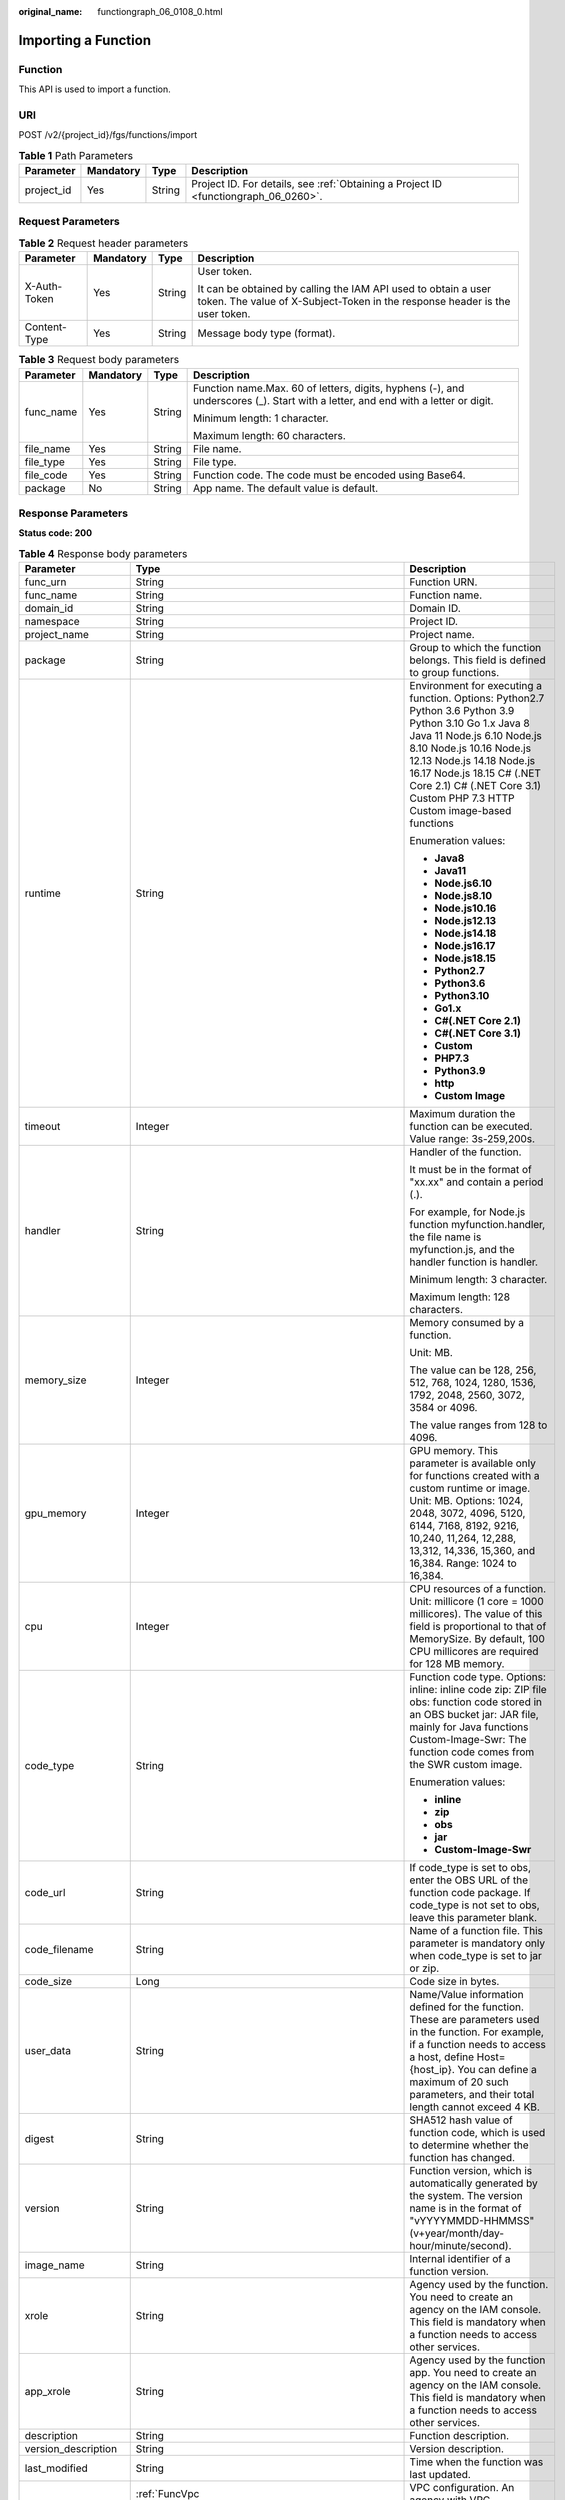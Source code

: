 :original_name: functiongraph_06_0108_0.html

.. _functiongraph_06_0108_0:

Importing a Function
====================

Function
--------

This API is used to import a function.

URI
---

POST /v2/{project_id}/fgs/functions/import

.. table:: **Table 1** Path Parameters

   +------------+-----------+--------+-------------------------------------------------------------------------------------+
   | Parameter  | Mandatory | Type   | Description                                                                         |
   +============+===========+========+=====================================================================================+
   | project_id | Yes       | String | Project ID. For details, see :ref:`Obtaining a Project ID <functiongraph_06_0260>`. |
   +------------+-----------+--------+-------------------------------------------------------------------------------------+

Request Parameters
------------------

.. table:: **Table 2** Request header parameters

   +-----------------+-----------------+-----------------+-----------------------------------------------------------------------------------------------------------------------------------------------+
   | Parameter       | Mandatory       | Type            | Description                                                                                                                                   |
   +=================+=================+=================+===============================================================================================================================================+
   | X-Auth-Token    | Yes             | String          | User token.                                                                                                                                   |
   |                 |                 |                 |                                                                                                                                               |
   |                 |                 |                 | It can be obtained by calling the IAM API used to obtain a user token. The value of X-Subject-Token in the response header is the user token. |
   +-----------------+-----------------+-----------------+-----------------------------------------------------------------------------------------------------------------------------------------------+
   | Content-Type    | Yes             | String          | Message body type (format).                                                                                                                   |
   +-----------------+-----------------+-----------------+-----------------------------------------------------------------------------------------------------------------------------------------------+

.. table:: **Table 3** Request body parameters

   +-----------------+-----------------+-----------------+----------------------------------------------------------------------------------------------------------------------------------+
   | Parameter       | Mandatory       | Type            | Description                                                                                                                      |
   +=================+=================+=================+==================================================================================================================================+
   | func_name       | Yes             | String          | Function name.Max. 60 of letters, digits, hyphens (-), and underscores (_). Start with a letter, and end with a letter or digit. |
   |                 |                 |                 |                                                                                                                                  |
   |                 |                 |                 | Minimum length: 1 character.                                                                                                     |
   |                 |                 |                 |                                                                                                                                  |
   |                 |                 |                 | Maximum length: 60 characters.                                                                                                   |
   +-----------------+-----------------+-----------------+----------------------------------------------------------------------------------------------------------------------------------+
   | file_name       | Yes             | String          | File name.                                                                                                                       |
   +-----------------+-----------------+-----------------+----------------------------------------------------------------------------------------------------------------------------------+
   | file_type       | Yes             | String          | File type.                                                                                                                       |
   +-----------------+-----------------+-----------------+----------------------------------------------------------------------------------------------------------------------------------+
   | file_code       | Yes             | String          | Function code. The code must be encoded using Base64.                                                                            |
   +-----------------+-----------------+-----------------+----------------------------------------------------------------------------------------------------------------------------------+
   | package         | No              | String          | App name. The default value is default.                                                                                          |
   +-----------------+-----------------+-----------------+----------------------------------------------------------------------------------------------------------------------------------+

Response Parameters
-------------------

**Status code: 200**

.. table:: **Table 4** Response body parameters

   +-----------------------+---------------------------------------------------------------------------------+-----------------------------------------------------------------------------------------------------------------------------------------------------------------------------------------------------------------------------------------------------------------------------------------------------------+
   | Parameter             | Type                                                                            | Description                                                                                                                                                                                                                                                                                               |
   +=======================+=================================================================================+===========================================================================================================================================================================================================================================================================================================+
   | func_urn              | String                                                                          | Function URN.                                                                                                                                                                                                                                                                                             |
   +-----------------------+---------------------------------------------------------------------------------+-----------------------------------------------------------------------------------------------------------------------------------------------------------------------------------------------------------------------------------------------------------------------------------------------------------+
   | func_name             | String                                                                          | Function name.                                                                                                                                                                                                                                                                                            |
   +-----------------------+---------------------------------------------------------------------------------+-----------------------------------------------------------------------------------------------------------------------------------------------------------------------------------------------------------------------------------------------------------------------------------------------------------+
   | domain_id             | String                                                                          | Domain ID.                                                                                                                                                                                                                                                                                                |
   +-----------------------+---------------------------------------------------------------------------------+-----------------------------------------------------------------------------------------------------------------------------------------------------------------------------------------------------------------------------------------------------------------------------------------------------------+
   | namespace             | String                                                                          | Project ID.                                                                                                                                                                                                                                                                                               |
   +-----------------------+---------------------------------------------------------------------------------+-----------------------------------------------------------------------------------------------------------------------------------------------------------------------------------------------------------------------------------------------------------------------------------------------------------+
   | project_name          | String                                                                          | Project name.                                                                                                                                                                                                                                                                                             |
   +-----------------------+---------------------------------------------------------------------------------+-----------------------------------------------------------------------------------------------------------------------------------------------------------------------------------------------------------------------------------------------------------------------------------------------------------+
   | package               | String                                                                          | Group to which the function belongs. This field is defined to group functions.                                                                                                                                                                                                                            |
   +-----------------------+---------------------------------------------------------------------------------+-----------------------------------------------------------------------------------------------------------------------------------------------------------------------------------------------------------------------------------------------------------------------------------------------------------+
   | runtime               | String                                                                          | Environment for executing a function. Options: Python2.7 Python 3.6 Python 3.9 Python 3.10 Go 1.x Java 8 Java 11 Node.js 6.10 Node.js 8.10 Node.js 10.16 Node.js 12.13 Node.js 14.18 Node.js 16.17 Node.js 18.15 C# (.NET Core 2.1) C# (.NET Core 3.1) Custom PHP 7.3 HTTP Custom image-based functions   |
   |                       |                                                                                 |                                                                                                                                                                                                                                                                                                           |
   |                       |                                                                                 | Enumeration values:                                                                                                                                                                                                                                                                                       |
   |                       |                                                                                 |                                                                                                                                                                                                                                                                                                           |
   |                       |                                                                                 | -  **Java8**                                                                                                                                                                                                                                                                                              |
   |                       |                                                                                 | -  **Java11**                                                                                                                                                                                                                                                                                             |
   |                       |                                                                                 | -  **Node.js6.10**                                                                                                                                                                                                                                                                                        |
   |                       |                                                                                 | -  **Node.js8.10**                                                                                                                                                                                                                                                                                        |
   |                       |                                                                                 | -  **Node.js10.16**                                                                                                                                                                                                                                                                                       |
   |                       |                                                                                 | -  **Node.js12.13**                                                                                                                                                                                                                                                                                       |
   |                       |                                                                                 | -  **Node.js14.18**                                                                                                                                                                                                                                                                                       |
   |                       |                                                                                 | -  **Node.js16.17**                                                                                                                                                                                                                                                                                       |
   |                       |                                                                                 | -  **Node.js18.15**                                                                                                                                                                                                                                                                                       |
   |                       |                                                                                 | -  **Python2.7**                                                                                                                                                                                                                                                                                          |
   |                       |                                                                                 | -  **Python3.6**                                                                                                                                                                                                                                                                                          |
   |                       |                                                                                 | -  **Python3.10**                                                                                                                                                                                                                                                                                         |
   |                       |                                                                                 | -  **Go1.x**                                                                                                                                                                                                                                                                                              |
   |                       |                                                                                 | -  **C#(.NET Core 2.1)**                                                                                                                                                                                                                                                                                  |
   |                       |                                                                                 | -  **C#(.NET Core 3.1)**                                                                                                                                                                                                                                                                                  |
   |                       |                                                                                 | -  **Custom**                                                                                                                                                                                                                                                                                             |
   |                       |                                                                                 | -  **PHP7.3**                                                                                                                                                                                                                                                                                             |
   |                       |                                                                                 | -  **Python3.9**                                                                                                                                                                                                                                                                                          |
   |                       |                                                                                 | -  **http**                                                                                                                                                                                                                                                                                               |
   |                       |                                                                                 | -  **Custom Image**                                                                                                                                                                                                                                                                                       |
   +-----------------------+---------------------------------------------------------------------------------+-----------------------------------------------------------------------------------------------------------------------------------------------------------------------------------------------------------------------------------------------------------------------------------------------------------+
   | timeout               | Integer                                                                         | Maximum duration the function can be executed. Value range: 3s-259,200s.                                                                                                                                                                                                                                  |
   +-----------------------+---------------------------------------------------------------------------------+-----------------------------------------------------------------------------------------------------------------------------------------------------------------------------------------------------------------------------------------------------------------------------------------------------------+
   | handler               | String                                                                          | Handler of the function.                                                                                                                                                                                                                                                                                  |
   |                       |                                                                                 |                                                                                                                                                                                                                                                                                                           |
   |                       |                                                                                 | It must be in the format of "xx.xx" and contain a period (.).                                                                                                                                                                                                                                             |
   |                       |                                                                                 |                                                                                                                                                                                                                                                                                                           |
   |                       |                                                                                 | For example, for Node.js function myfunction.handler, the file name is myfunction.js, and the handler function is handler.                                                                                                                                                                                |
   |                       |                                                                                 |                                                                                                                                                                                                                                                                                                           |
   |                       |                                                                                 | Minimum length: 3 character.                                                                                                                                                                                                                                                                              |
   |                       |                                                                                 |                                                                                                                                                                                                                                                                                                           |
   |                       |                                                                                 | Maximum length: 128 characters.                                                                                                                                                                                                                                                                           |
   +-----------------------+---------------------------------------------------------------------------------+-----------------------------------------------------------------------------------------------------------------------------------------------------------------------------------------------------------------------------------------------------------------------------------------------------------+
   | memory_size           | Integer                                                                         | Memory consumed by a function.                                                                                                                                                                                                                                                                            |
   |                       |                                                                                 |                                                                                                                                                                                                                                                                                                           |
   |                       |                                                                                 | Unit: MB.                                                                                                                                                                                                                                                                                                 |
   |                       |                                                                                 |                                                                                                                                                                                                                                                                                                           |
   |                       |                                                                                 | The value can be 128, 256, 512, 768, 1024, 1280, 1536, 1792, 2048, 2560, 3072, 3584 or 4096.                                                                                                                                                                                                              |
   |                       |                                                                                 |                                                                                                                                                                                                                                                                                                           |
   |                       |                                                                                 | The value ranges from 128 to 4096.                                                                                                                                                                                                                                                                        |
   +-----------------------+---------------------------------------------------------------------------------+-----------------------------------------------------------------------------------------------------------------------------------------------------------------------------------------------------------------------------------------------------------------------------------------------------------+
   | gpu_memory            | Integer                                                                         | GPU memory. This parameter is available only for functions created with a custom runtime or image. Unit: MB. Options: 1024, 2048, 3072, 4096, 5120, 6144, 7168, 8192, 9216, 10,240, 11,264, 12,288, 13,312, 14,336, 15,360, and 16,384. Range: 1024 to 16,384.                                            |
   +-----------------------+---------------------------------------------------------------------------------+-----------------------------------------------------------------------------------------------------------------------------------------------------------------------------------------------------------------------------------------------------------------------------------------------------------+
   | cpu                   | Integer                                                                         | CPU resources of a function. Unit: millicore (1 core = 1000 millicores). The value of this field is proportional to that of MemorySize. By default, 100 CPU millicores are required for 128 MB memory.                                                                                                    |
   +-----------------------+---------------------------------------------------------------------------------+-----------------------------------------------------------------------------------------------------------------------------------------------------------------------------------------------------------------------------------------------------------------------------------------------------------+
   | code_type             | String                                                                          | Function code type. Options: inline: inline code zip: ZIP file obs: function code stored in an OBS bucket jar: JAR file, mainly for Java functions Custom-Image-Swr: The function code comes from the SWR custom image.                                                                                   |
   |                       |                                                                                 |                                                                                                                                                                                                                                                                                                           |
   |                       |                                                                                 | Enumeration values:                                                                                                                                                                                                                                                                                       |
   |                       |                                                                                 |                                                                                                                                                                                                                                                                                                           |
   |                       |                                                                                 | -  **inline**                                                                                                                                                                                                                                                                                             |
   |                       |                                                                                 | -  **zip**                                                                                                                                                                                                                                                                                                |
   |                       |                                                                                 | -  **obs**                                                                                                                                                                                                                                                                                                |
   |                       |                                                                                 | -  **jar**                                                                                                                                                                                                                                                                                                |
   |                       |                                                                                 | -  **Custom-Image-Swr**                                                                                                                                                                                                                                                                                   |
   +-----------------------+---------------------------------------------------------------------------------+-----------------------------------------------------------------------------------------------------------------------------------------------------------------------------------------------------------------------------------------------------------------------------------------------------------+
   | code_url              | String                                                                          | If code_type is set to obs, enter the OBS URL of the function code package. If code_type is not set to obs, leave this parameter blank.                                                                                                                                                                   |
   +-----------------------+---------------------------------------------------------------------------------+-----------------------------------------------------------------------------------------------------------------------------------------------------------------------------------------------------------------------------------------------------------------------------------------------------------+
   | code_filename         | String                                                                          | Name of a function file. This parameter is mandatory only when code_type is set to jar or zip.                                                                                                                                                                                                            |
   +-----------------------+---------------------------------------------------------------------------------+-----------------------------------------------------------------------------------------------------------------------------------------------------------------------------------------------------------------------------------------------------------------------------------------------------------+
   | code_size             | Long                                                                            | Code size in bytes.                                                                                                                                                                                                                                                                                       |
   +-----------------------+---------------------------------------------------------------------------------+-----------------------------------------------------------------------------------------------------------------------------------------------------------------------------------------------------------------------------------------------------------------------------------------------------------+
   | user_data             | String                                                                          | Name/Value information defined for the function. These are parameters used in the function. For example, if a function needs to access a host, define Host={host_ip}. You can define a maximum of 20 such parameters, and their total length cannot exceed 4 KB.                                          |
   +-----------------------+---------------------------------------------------------------------------------+-----------------------------------------------------------------------------------------------------------------------------------------------------------------------------------------------------------------------------------------------------------------------------------------------------------+
   | digest                | String                                                                          | SHA512 hash value of function code, which is used to determine whether the function has changed.                                                                                                                                                                                                          |
   +-----------------------+---------------------------------------------------------------------------------+-----------------------------------------------------------------------------------------------------------------------------------------------------------------------------------------------------------------------------------------------------------------------------------------------------------+
   | version               | String                                                                          | Function version, which is automatically generated by the system. The version name is in the format of "vYYYYMMDD-HHMMSS" (v+year/month/day-hour/minute/second).                                                                                                                                          |
   +-----------------------+---------------------------------------------------------------------------------+-----------------------------------------------------------------------------------------------------------------------------------------------------------------------------------------------------------------------------------------------------------------------------------------------------------+
   | image_name            | String                                                                          | Internal identifier of a function version.                                                                                                                                                                                                                                                                |
   +-----------------------+---------------------------------------------------------------------------------+-----------------------------------------------------------------------------------------------------------------------------------------------------------------------------------------------------------------------------------------------------------------------------------------------------------+
   | xrole                 | String                                                                          | Agency used by the function. You need to create an agency on the IAM console. This field is mandatory when a function needs to access other services.                                                                                                                                                     |
   +-----------------------+---------------------------------------------------------------------------------+-----------------------------------------------------------------------------------------------------------------------------------------------------------------------------------------------------------------------------------------------------------------------------------------------------------+
   | app_xrole             | String                                                                          | Agency used by the function app. You need to create an agency on the IAM console. This field is mandatory when a function needs to access other services.                                                                                                                                                 |
   +-----------------------+---------------------------------------------------------------------------------+-----------------------------------------------------------------------------------------------------------------------------------------------------------------------------------------------------------------------------------------------------------------------------------------------------------+
   | description           | String                                                                          | Function description.                                                                                                                                                                                                                                                                                     |
   +-----------------------+---------------------------------------------------------------------------------+-----------------------------------------------------------------------------------------------------------------------------------------------------------------------------------------------------------------------------------------------------------------------------------------------------------+
   | version_description   | String                                                                          | Version description.                                                                                                                                                                                                                                                                                      |
   +-----------------------+---------------------------------------------------------------------------------+-----------------------------------------------------------------------------------------------------------------------------------------------------------------------------------------------------------------------------------------------------------------------------------------------------------+
   | last_modified         | String                                                                          | Time when the function was last updated.                                                                                                                                                                                                                                                                  |
   +-----------------------+---------------------------------------------------------------------------------+-----------------------------------------------------------------------------------------------------------------------------------------------------------------------------------------------------------------------------------------------------------------------------------------------------------+
   | func_vpc              | :ref:`FuncVpc <functiongraph_06_0108_0__response_funcvpc>` object               | VPC configuration. An agency with VPC permissions must be configured for the function.                                                                                                                                                                                                                    |
   +-----------------------+---------------------------------------------------------------------------------+-----------------------------------------------------------------------------------------------------------------------------------------------------------------------------------------------------------------------------------------------------------------------------------------------------------+
   | depend_version_list   | Array of strings                                                                | Dependency versions.                                                                                                                                                                                                                                                                                      |
   +-----------------------+---------------------------------------------------------------------------------+-----------------------------------------------------------------------------------------------------------------------------------------------------------------------------------------------------------------------------------------------------------------------------------------------------------+
   | strategy_config       | :ref:`StrategyConfig <functiongraph_06_0108_0__response_strategyconfig>` object | Function policy configuration.                                                                                                                                                                                                                                                                            |
   +-----------------------+---------------------------------------------------------------------------------+-----------------------------------------------------------------------------------------------------------------------------------------------------------------------------------------------------------------------------------------------------------------------------------------------------------+
   | extend_config         | String                                                                          | Extended configuration.                                                                                                                                                                                                                                                                                   |
   +-----------------------+---------------------------------------------------------------------------------+-----------------------------------------------------------------------------------------------------------------------------------------------------------------------------------------------------------------------------------------------------------------------------------------------------------+
   | initializer_handler   | String                                                                          | Initializer of the function in the format of "xx.xx". It must contain a period (.). This parameter is mandatory when the initialization function is configured. For example, for Node.js function myfunction.initializer, the file name is myfunction.js, and the initialization function is initializer. |
   +-----------------------+---------------------------------------------------------------------------------+-----------------------------------------------------------------------------------------------------------------------------------------------------------------------------------------------------------------------------------------------------------------------------------------------------------+
   | initializer_timeout   | Integer                                                                         | Maximum duration the function can be initialized. Value range: 1s-300s. This parameter is mandatory when the initialization function is configured.                                                                                                                                                       |
   +-----------------------+---------------------------------------------------------------------------------+-----------------------------------------------------------------------------------------------------------------------------------------------------------------------------------------------------------------------------------------------------------------------------------------------------------+
   | pre_stop_handler      | String                                                                          | The pre-stop handler of a function. The value must contain a period (.) in the format of xx.xx. For example, for Node.js function myfunction.pre_stop_handler, the file name is myfunction.js, and the initialization function is pre_stop_handler.                                                       |
   +-----------------------+---------------------------------------------------------------------------------+-----------------------------------------------------------------------------------------------------------------------------------------------------------------------------------------------------------------------------------------------------------------------------------------------------------+
   | pre_stop_timeout      | Integer                                                                         | Maximum duration the function can be initialized. Value range: 1s-90s.                                                                                                                                                                                                                                    |
   +-----------------------+---------------------------------------------------------------------------------+-----------------------------------------------------------------------------------------------------------------------------------------------------------------------------------------------------------------------------------------------------------------------------------------------------------+
   | enterprise_project_id | String                                                                          | Enterprise project ID. This parameter is mandatory if you create a function as an enterprise user.                                                                                                                                                                                                        |
   +-----------------------+---------------------------------------------------------------------------------+-----------------------------------------------------------------------------------------------------------------------------------------------------------------------------------------------------------------------------------------------------------------------------------------------------------+

.. _functiongraph_06_0108_0__response_funcvpc:

.. table:: **Table 5** FuncVpc

   =============== ================ ===============
   Parameter       Type             Description
   =============== ================ ===============
   domain_id       String           Domain name ID.
   namespace       String           Project ID.
   vpc_name        String           VPC name.
   vpc_id          String           VPC ID.
   subnet_name     String           Subnet name.
   subnet_id       String           Subnet ID.
   cidr            String           Subnet mask.
   gateway         String           Gateway.
   security_groups Array of strings Security group.
   =============== ================ ===============

.. _functiongraph_06_0108_0__response_strategyconfig:

.. table:: **Table 6** StrategyConfig

   +-----------------------+-----------------------+-------------------------------------------------------------------------------------------------------------------------+
   | Parameter             | Type                  | Description                                                                                                             |
   +=======================+=======================+=========================================================================================================================+
   | concurrency           | Integer               | Maximum number of instances for a single function. For v1, the value can be 0 or -1; for v2, it ranges from -1 to 1000. |
   |                       |                       |                                                                                                                         |
   |                       |                       | -  -1: The function has unlimited instances.                                                                            |
   |                       |                       | -  0: The function is disabled.                                                                                         |
   +-----------------------+-----------------------+-------------------------------------------------------------------------------------------------------------------------+
   | concurrent_num        | Integer               | Number of concurrent requests per instance. This parameter is supported only by v2. The value ranges from 1 to 1,000.   |
   +-----------------------+-----------------------+-------------------------------------------------------------------------------------------------------------------------+

**Status code: 409**

.. table:: **Table 7** Response body parameters

   ========== ====== ==============
   Parameter  Type   Description
   ========== ====== ==============
   error_code String Error code.
   error_msg  String Error message.
   ========== ====== ==============

**Status code: 500**

.. table:: **Table 8** Response body parameters

   ========== ====== ==============
   Parameter  Type   Description
   ========== ====== ==============
   error_code String Error code.
   error_msg  String Error message.
   ========== ====== ==============

Example Requests
----------------

Import a function from a Base64-encoded file test.zip.

.. code-block:: text

   POST https://{Endpoint}/v2/{project_id}/fgs/functions/import

   {
     "func_name" : "test",
     "file_name" : "test.zip",
     "file_type" : "zip",
     "file_code" : "xxxxxxxxxxxxxxxxxxxxx"
   }

Example Responses
-----------------

**Status code: 200**

ok

.. code-block::

   {
     "func_urn" : "urn:fss:{region}:46b6f338fc3445b8846c71dfb1fbd9e8:function:default:test_v1_2",
     "func_name" : "test_v1_2",
     "domain_id" : "14ee2e35****a7998b******aa24cabf",
     "namespace" : "46b6f338fc3445b8846c71dfb1fbd9e8",
     "project_name" : "{region}",
     "package" : "default",
     "runtime" : "Node.js6.10",
     "timeout" : 3,
     "handler" : "index.handler",
     "memory_size" : 128,
     "cpu" : 300,
     "code_type" : "zip",
     "code_filename" : "index.zip",
     "code_size" : 6709,
     "digest" : "faa825575c45437cddd4e369bea69893bcbe195d478178462ad90984fe72993f3f59d15f41c5373f807f3e05fb9af322c55dabeb16565c386e402413458e6068",
     "version" : "latest",
     "image_name" : "latest-191025153727@zehht",
     "last_modified" : "2019-10-25 15:37:27",
     "strategy_config" : {
       "concurrency" : -1
     },
     "enterprise_project_id" : "46b6f338fc3445b8846c71dfb1fbxxxx"
   }

**Status code: 409**

Conflict

.. code-block::

   {
     "error_code" : "FSS.1061",
     "error_msg" : "The function has existed"
   }

Status Codes
------------

=========== ======================
Status Code Description
=========== ======================
200         ok
409         Conflict
500         Internal server error.
=========== ======================

Error Codes
-----------

See :ref:`Error Codes <errorcode>`.
